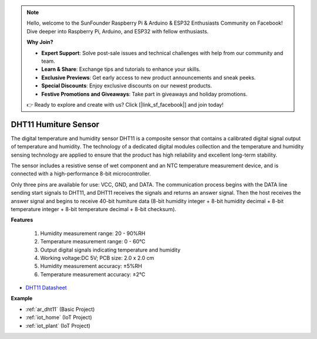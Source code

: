.. note::

    Hello, welcome to the SunFounder Raspberry Pi & Arduino & ESP32 Enthusiasts Community on Facebook! Dive deeper into Raspberry Pi, Arduino, and ESP32 with fellow enthusiasts.

    **Why Join?**

    - **Expert Support**: Solve post-sale issues and technical challenges with help from our community and team.
    - **Learn & Share**: Exchange tips and tutorials to enhance your skills.
    - **Exclusive Previews**: Get early access to new product announcements and sneak peeks.
    - **Special Discounts**: Enjoy exclusive discounts on our newest products.
    - **Festive Promotions and Giveaways**: Take part in giveaways and holiday promotions.

    👉 Ready to explore and create with us? Click [|link_sf_facebook|] and join today!

.. _cpn_dht11:

DHT11 Humiture Sensor
=============================

The digital temperature and humidity sensor DHT11 is a composite sensor that contains a calibrated digital signal output of temperature and humidity. 
The technology of a dedicated digital modules collection and the temperature and humidity sensing technology are applied to ensure that the product has high reliability and excellent long-term stability.

The sensor includes a resistive sense of wet component and an NTC temperature measurement device, and is connected with a high-performance 8-bit microcontroller. 


Only three pins are available for use: VCC, GND, and DATA. 
The communication process begins with the DATA line sending start signals to DHT11, and DHT11 receives the signals and returns an answer signal. 
Then the host receives the answer signal and begins to receive 40-bit humiture data (8-bit humidity integer + 8-bit humidity decimal + 8-bit temperature integer + 8-bit temperature decimal + 8-bit checksum).

.. image:: img/dht11.png

**Features**

    #. Humidity measurement range: 20 - 90%RH
    #. Temperature measurement range: 0 - 60℃
    #. Output digital signals indicating temperature and humidity
    #. Working voltage:DC 5V; PCB size: 2.0 x 2.0 cm
    #. Humidity measurement accuracy: ±5%RH
    #. Temperature measurement accuracy: ±2℃


* `DHT11 Datasheet <http://wiki.sunfounder.cc/images/c/c7/DHT11_datasheet.pdf>`_

**Example**

* :ref:`ar_dht11` (Basic Project)
* :ref:`iot_home` (IoT Project)
* :ref:`iot_plant` (IoT Project)

